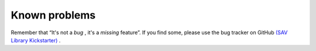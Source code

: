 .. ==================================================
.. FOR YOUR INFORMATION
.. --------------------------------------------------
.. -*- coding: utf-8 -*- with BOM.

.. ==================================================
.. DEFINE SOME TEXTROLES
.. --------------------------------------------------
.. role::   underline
.. role::   typoscript(code)
.. role::   ts(typoscript)
   :class:  typoscript
.. role::   php(code)


Known problems
==============

Remember that “It's not a *bug* , it's a *missing* feature”. If you
find some, please use the bug tracker on GitHub `(SAV Library
Kickstarter) <https://github.com/YolfTypo3/SAV-Library-Kickstarter-Project>`_ .


